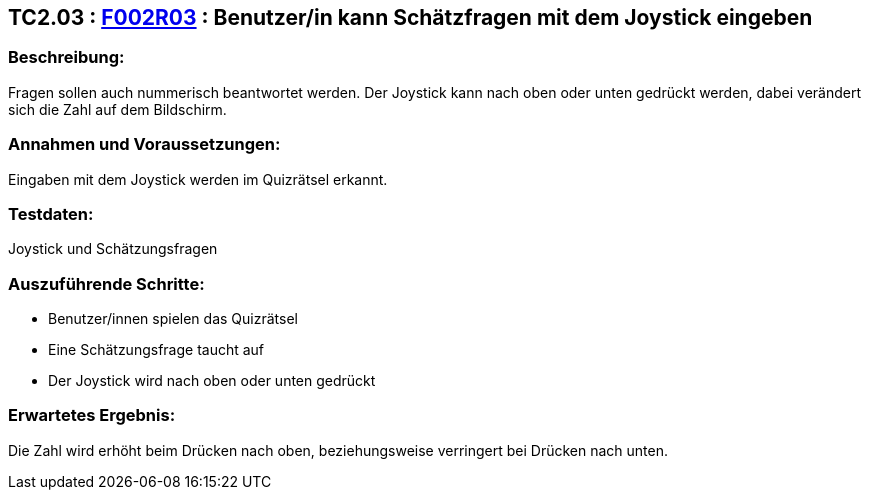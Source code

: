 == TC2.03 : https://www.cs.technik.fhnw.ch/confluence20/display/VT122202/Requirements#Requirements-F002R03[F002R03] : Benutzer/in kann Schätzfragen mit dem Joystick eingeben ==

=== Beschreibung: === 
Fragen sollen auch nummerisch beantwortet werden. Der Joystick kann nach oben oder unten gedrückt werden, dabei verändert sich die Zahl auf dem Bildschirm.

=== Annahmen und Voraussetzungen: === 
Eingaben mit dem Joystick werden im Quizrätsel erkannt.

=== Testdaten: ===
Joystick und Schätzungsfragen

=== Auszuführende Schritte: ===
    
    * Benutzer/innen spielen das Quizrätsel
    * Eine Schätzungsfrage taucht auf
    * Der Joystick wird nach oben oder unten gedrückt
        
=== Erwartetes Ergebnis: === 
Die Zahl wird erhöht beim Drücken nach oben, beziehungsweise verringert bei Drücken nach unten.
